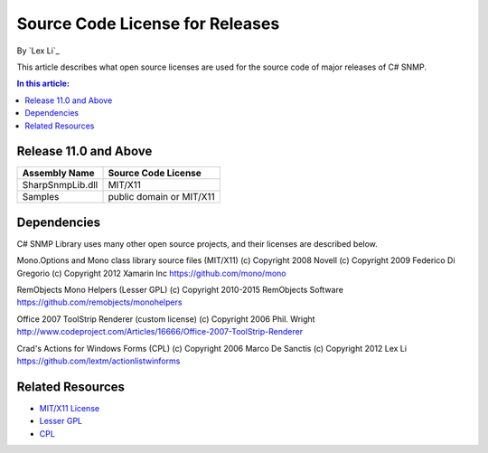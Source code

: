 Source Code License for Releases
================================

By `Lex Li`_

This article describes what open source licenses are used for the source code
of major releases of C# SNMP.

.. contents:: In this article:
  :local:
  :depth: 1

Release 11.0 and Above
----------------------
=======================================  ========================
Assembly Name                            Source Code License
=======================================  ========================
SharpSnmpLib.dll                         MIT/X11
Samples                                  public domain or MIT/X11
=======================================  ========================


Dependencies
------------
C# SNMP Library uses many other open source projects, and their licenses are
described below.

Mono.Options and Mono class library source files (MIT/X11) (c) Copyright 2008
Novell (c) Copyright 2009 Federico Di Gregorio (c) Copyright 2012 Xamarin Inc
https://github.com/mono/mono

RemObjects Mono Helpers (Lesser GPL) (c) Copyright 2010-2015 RemObjects
Software
https://github.com/remobjects/monohelpers

Office 2007 ToolStrip Renderer (custom license) (c) Copyright 2006 Phil. Wright
http://www.codeproject.com/Articles/16666/Office-2007-ToolStrip-Renderer

Crad's Actions for Windows Forms (CPL) (c) Copyright 2006 Marco De Sanctis (c)
Copyright 2012 Lex Li
https://github.com/lextm/actionlistwinforms

Related Resources
-----------------
- `MIT/X11 License <http://www.opensource.org/licenses/mit-license.html>`_
- `Lesser GPL <http://www.opensource.org/licenses/lgpl-2.1.php>`_
- `CPL <http://www.opensource.org/licenses/cpl1.0>`_
